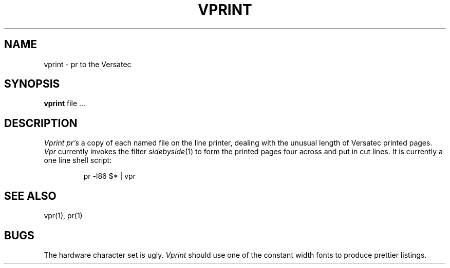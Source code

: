 .TH VPRINT 1 2/24/79
.UC
.SH NAME
vprint \- pr to the Versatec
.SH SYNOPSIS
.B vprint
file ...
.SH DESCRIPTION
.I Vprint
.I pr's
a copy of each named file on the line printer,
dealing with the unusual length of Versatec printed pages.
.I Vpr
currently invokes the filter
.IR sidebyside (1)
to form the printed pages four across and put in cut lines.
It is currently a one line shell script:
.IP
pr \-l86 $* | vpr
.SH SEE\ ALSO
vpr(1), pr(1)
.SH BUGS
The hardware character set is ugly.
.I Vprint
should use one of the constant width fonts to produce prettier listings.
